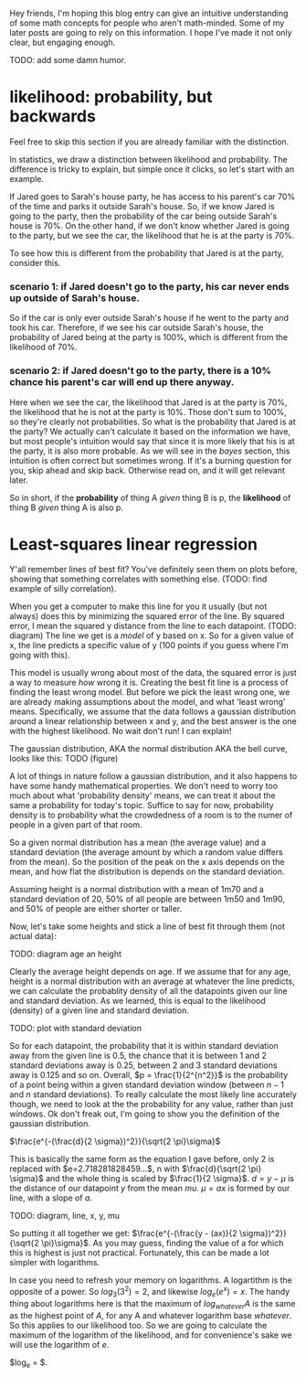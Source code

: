 :PROPERTIES:
:ID: likelihood-and-regression
:END:

Hey friends, I'm hoping this blog entry can give an intuitive understanding of some math concepts for people who aren't math-minded.
Some of my later posts are going to rely on this information. I hope I've made it not only clear, but engaging enough.

TODO: add some damn humor.

* likelihood: probability, but backwards
  :PROPERTIES:
  :ID:       b1f937fc-e714-46f3-be34-7f7e50e16ef3
  :END:

Feel free to skip this section if you are already familiar with the distinction.

In statistics, we draw a distinction between likelihood and probability.
The difference is tricky to explain, but simple once it clicks, so let's start with an example.

If Jared goes to Sarah's house party, he has access to his parent's car 70% of the time and parks it outside Sarah's house.
So, if we know Jared is going to the party, then the probability of the car being outside Sarah's house is 70%.
On the other hand, if we don't know whether Jared is going to the party, but we see the car, the likelihood that he is at the party is 70%.

To see how this is different from the probability that Jared is at the party, consider this.

*** scenario 1: if Jared doesn't go to the party, his car never ends up outside of Sarah's house.
So if the car is only ever outside Sarah's house if he went to the party and took his car. 
Therefore, if we see his car outside Sarah's house, the probability of Jared being at the party is 100%, which is different from the likelihood of 70%.

*** scenario 2: if Jared doesn't go to the party, there is a 10% chance his parent's car will end up there anyway.
Here when we see the car, the likelihood that Jared is at the party is 70%, the likelihood that he is not at the party is 10%.
Those don't sum to 100%, so they're clearly not probabilities.
So what is the probability that Jared is at the party? 
We actually can't calculate it based on the information we have, but most people's intuition would say that since it is more likely that his is at the party, it is also more probable.
As we will see in the [[Bayes rule][bayes]] section, this intuition is often correct but sometimes wrong. 
If it's a burning question for you, skip ahead and skip back. Otherwise read on, and it will get relevant later.

So in short, if the *probability* of thing A /given/ thing B is p, the *likelihood* of thing B /given/ thing A is also p.

* Least-squares linear regression
:PROPERTIES:
:ID:       ca9bef11-1723-40e7-a246-8e4c7fee295f
:END:

Y'all remember lines of best fit? You've definitely seen them on plots before, showing that something correlates with something else.
(TODO: find example of silly correlation).

When you get a computer to make this line for you it usually (but not always) does this by minimizing the squared error of the line.
By squared error, I mean the squared y distance from the line to each datapoint.
(TODO: diagram)
The line we get is a /model/ of y based on x. 
So for a given value of x, the line predicts a specific value of y (100 points if you guess where I'm going with this).

This model is usually  wrong about most of the data, the squared error is just a way to measure /how/ wrong it is.
Creating the best fit line is a process of finding the least wrong model.
But before we pick the least wrong one, we are already making assumptions about the model, and what 'least wrong' means.
Specifically, we assume that the data follows a gaussian distribution around a linear relationship between x and y, and the best answer is the one with the highest likelihood.
No wait don't run! I can explain!

The gaussian distribution, AKA the normal distribution AKA the bell curve, looks like this:
TODO (figure)

A lot of things in nature follow a gaussian distribution, and it also happens to have some handy mathematical properties.
We don't need to worry too much about what 'probability density' means, we can treat it about the same a probability for today's topic.
Suffice to say for now, probability density is to probability what the crowdedness of a room is to the numer of people in a given part of that room.

So a given normal distribution has a mean (the average value) and a standard deviation (the average amount by which a random value differs from the mean).
So the position of the peak on the x axis depends on the mean, and how flat the distribution is depends on the standard deviation.

Assuming height is a normal distribution with a mean of 1m70 and a standard deviation of 20, 50% of all people are between 1m50 and 1m90, and 50% of people are either shorter or taller.

Now, let's take some heights and stick a line of best fit through them (not actual data):

TODO: diagram age an height

Clearly the average height depends on age. If we assume that for any age, height is a normal distribution with an average at whatever the line predicts, we can calculate the probablity density of all the datapoints given our line and standard deviation.
As we learned, this is equal to the likelihood (density) of a given line and standard deviation.

TODO: plot with standard deviation

So for each datapoint, the probability that it is within standard deviation away from the given line is 0.5, the chance that it is between 1 and 2 standard deviations away is 0.25, between 2 and 3 standard deviations away is 0.125 and so on.
Overall, $p = \frac{1}{2^{n^2}}$ is the probability of a point being within a given standard deviation window (between $n-1$ and $n$ standard deviations).
To really calculate the most likely line accurately though, we need to look at the the probability for any value, rather than just windows. 
Ok don't freak out, I'm going to show you the definition of the gaussian distribution.

$\frac{e^{-(\frac{d}{2 \sigma})^2}}{\sqrt{2 \pi}\sigma}$

This is basically the same form as the equation I gave before, only 2 is replaced with $e=2.718281828459...$, n with $\frac{d}{\sqrt{2 \pi} \sigma}$ and the whole thing is scaled by $\frac{1}{2 \sigma}$.
$d=y - \mu$ is the distance of our datapoint $y$ from the mean $mu$.
$\mu = a x$ is formed by our line, with a slope of $a$.

TODO: diagram, line, x, y, mu

So putting it all together we get:
$\frac{e^{-(\frac{y - (ax)}{2 \sigma})^2}}{\sqrt{2 \pi}\sigma}$.
As you may guess, finding the value of a for which this is highest is just not practical.
Fortunately, this can be made a lot simpler with logarithms.

In case you need to refresh your memory on logarithms. A logartithm is the opposite of a power. So $log_3 (3^2) = 2$, and likewise $log_e (e^x) = x$.
The handy thing about logarithms here is that the maximum of $log_{whatever} A$ is the same as the highest point of $A$, for any A and whatever logarithm base $whatever$.
So this applies to our likelihood too. So we are going to calculate the maximum of the logarithm of the likelihood, and for convenience's sake we will use the logarithm of $e$.

$log_e \frac{e^{-(\frac{y - (ax)}{2 \sigma})^2}}{\sqrt{2 \pi}\sigma} = $.











